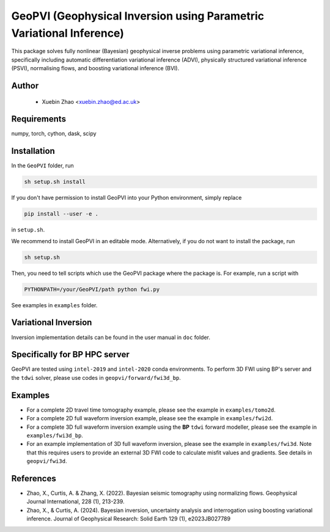 #####################################################################
GeoPVI (Geophysical Inversion using Parametric Variational Inference)
#####################################################################

This package solves fully nonlinear (Bayesian) geophysical inverse problems using parametric variational inference, 
specifically including automatic differentiation variational inference (ADVI), physically structured variational inference (PSVI), 
normalising flows, and boosting variational inference (BVI).


Author
----------
 - Xuebin Zhao <xuebin.zhao@ed.ac.uk>

Requirements
--------------
numpy, torch, cython, dask, scipy


Installation
------------

In the ``GeoPVI`` folder, run

.. code-block:: sh

    sh setup.sh install

If you don't have permission to install GeoPVI into your Python environment, simply replace 

.. code-block:: sh

    pip install --user -e .

in ``setup.sh``.

We recommend to install GeoPVI in an editable mode. Alternatively, if you do not want to install the package, run

.. code-block:: sh

    sh setup.sh

Then, you need to tell scripts which use the GeoPVI package where the package is. For example, run a script with

.. code-block:: python

    PYTHONPATH=/your/GeoPVI/path python fwi.py

See examples in ``examples`` folder. 


Variational Inversion
---------------------
Inversion implementation details can be found in the user manual in ``doc`` folder.


Specifically for BP HPC server
-------------------------------
GeoPVI are tested using ``intel-2019`` and ``intel-2020`` conda environments.
To perform 3D FWI using BP's server and the ``tdwi`` solver, please use codes in ``geopvi/forward/fwi3d_bp``.


Examples
---------
- For a complete 2D travel time tomography example, please see the example in ``examples/tomo2d``. 
- For a complete 2D full waveform inversion example, please see the example in ``examples/fwi2d``. 
- For a complete 3D full waveform inversion example using the **BP** ``tdwi`` forward modeller, please see the example in ``examples/fwi3d_bp``.
- For an example implementation of 3D full waveform inversion, please see the example in ``examples/fwi3d``. Note
  that this requires users to provide an external 3D FWI code to calculate misfit values and gradients. See details
  in ``geopvi/fwi3d``.

References
----------
- Zhao, X., Curtis, A. & Zhang, X. (2022). Bayesian seismic tomography using normalizing flows. Geophysical Journal International, 228 (1), 213-239.
- Zhao, X., & Curtis, A. (2024). Bayesian inversion, uncertainty analysis and interrogation using boosting variational inference. Journal of Geophysical Research: Solid Earth 129 (1), e2023JB027789